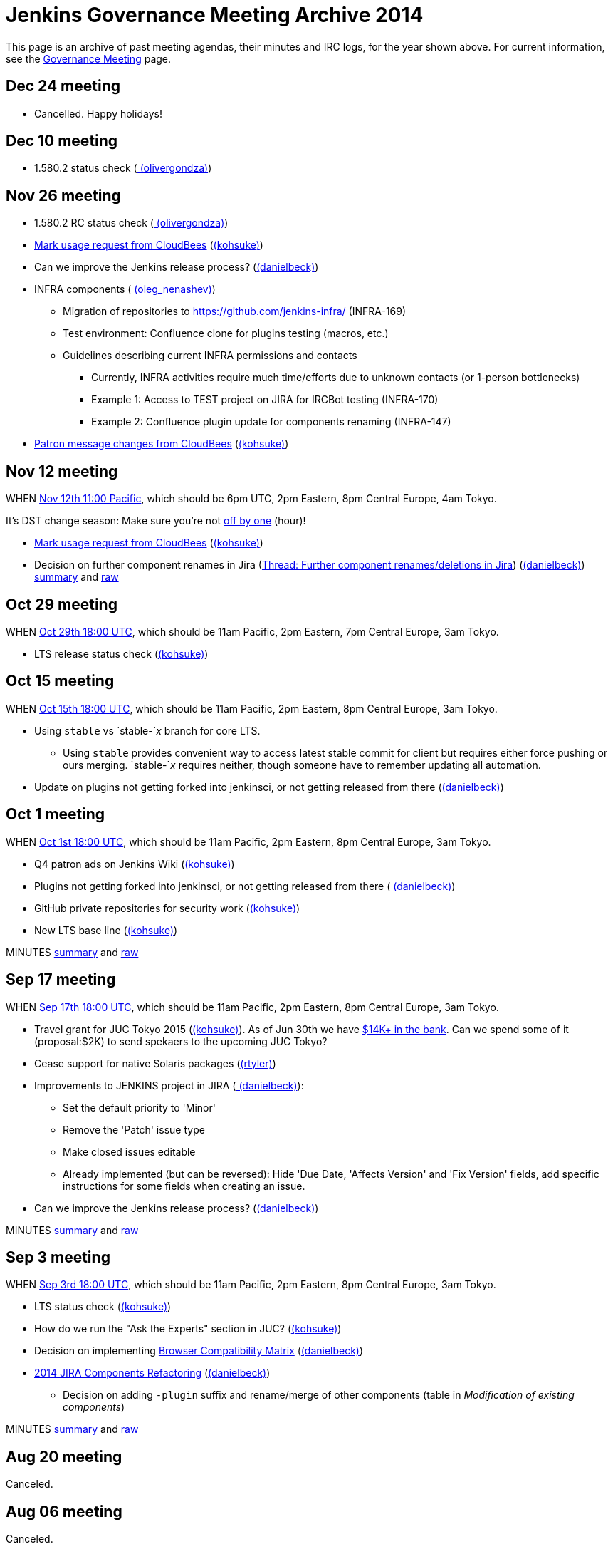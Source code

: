 = Jenkins Governance Meeting Archive 2014

This page is an archive of past meeting agendas, their minutes and IRC logs, for the year shown above.
For current information, see the xref:governance-meeting:index.adoc[Governance Meeting] page.

[#GovernanceMeetingArchive2014-Dec24meeting]
== Dec 24 meeting

* Cancelled. Happy holidays!

[#GovernanceMeetingArchive2014-Dec10meeting]
== Dec 10 meeting

* 1.580.2 status check
(link:https://www.jenkins.io/blog/authors/olivergondza[
(olivergondza)])

[#GovernanceMeetingArchive2014-Nov26meeting]
== Nov 26 meeting

* 1.580.2 RC status check
(link:https://www.jenkins.io/blog/authors/olivergondza[
(olivergondza)])
* https://groups.google.com/d/msg/jenkinsci-dev/rzNetnrhPRI/7rRfyshG9bEJ[Mark
usage request from CloudBees]
(link:https://www.jenkins.io/blog/authors/kohsuke/[(kohsuke)])
* Can we improve the Jenkins release process?
(link:https://www.jenkins.io/blog/authors/daniel-beck/[(danielbeck)])
* INFRA components
(link:https://www.jenkins.io/blog/authors/oleg_nenashev/[
(oleg_nenashev)])
** Migration of repositories to https://github.com/jenkins-infra/
(INFRA-169)
** Test environment: Confluence clone for plugins testing (macros, etc.)
** Guidelines describing current INFRA permissions and contacts
*** Currently, INFRA activities require much time/efforts due to unknown
contacts (or 1-person bottlenecks)
*** Example 1: Access to TEST project on JIRA for IRCBot testing
(INFRA-170)
*** Example 2: Confluence plugin update for components renaming
(INFRA-147)
* https://github.com/jenkinsci/patron/pull/2/files[Patron message
changes from CloudBees]
(link:https://www.jenkins.io/blog/authors/kohsuke/[(kohsuke)])

[#GovernanceMeetingArchive2014-Nov12meeting]
== Nov 12 meeting

WHEN
http://www.timeanddate.com/worldclock/fixedtime.html?msg=Jenkins+Governance+Meeting&iso=20141112T11&p1=224&ah=1&sort=1[Nov
12th 11:00 Pacific], which should be 6pm UTC, 2pm Eastern, 8pm Central
Europe, 4am Tokyo.

It's DST change season: Make sure you're not
https://en.wikipedia.org/wiki/Off-by-one_error[off by one] (hour)!

* https://groups.google.com/d/msg/jenkinsci-dev/rzNetnrhPRI/7rRfyshG9bEJ[Mark usage request from CloudBees]
(link:https://www.jenkins.io/blog/authors/kohsuke/[(kohsuke)])
* Decision on further component renames in Jira
(link:https://groups.google.com/g/jenkinsci-dev/c/T_V9Z71rbPk[Thread: Further component renames/deletions in Jira])
(link:https://www.jenkins.io/blog/authors/daniel-beck/[(danielbeck)])
http://meetings.jenkins-ci.org/jenkins/2014/jenkins.2014-11-12-19.04.html[summary]
and
http://meetings.jenkins-ci.org/jenkins/2014/jenkins.2014-11-12-19.04.log.html[raw]

[#GovernanceMeetingArchive2014-Oct29meeting]
== Oct 29 meeting

WHEN
http://www.timeanddate.com/worldclock/fixedtime.html?msg=Jenkins+Governance+Meeting&iso=20141029T11&p1=224&ah=1&sort=1[Oct
29th 18:00 UTC], which should be 11am Pacific, 2pm Eastern, 7pm Central
Europe, 3am Tokyo.

* LTS release status check
(link:https://www.jenkins.io/blog/authors/kohsuke/[(kohsuke)])

[#GovernanceMeetingArchive2014-Oct15meeting]
== Oct 15 meeting

WHEN
http://www.timeanddate.com/worldclock/fixedtime.html?msg=Jenkins+Governance+Meeting&iso=20141015T11&p1=224&ah=1&sort=1[Oct
15th 18:00 UTC], which should be 11am Pacific, 2pm Eastern, 8pm Central
Europe, 3am Tokyo.

* Using `+stable+` vs `+stable-+`__x__ branch for core LTS.  
** Using `+stable+` provides convenient way to access latest stable
commit for client but requires either force pushing or ours merging.
`+stable-+`__x__ requires neither, though someone have to remember
updating all automation.
* Update on plugins not getting forked into jenkinsci, or not getting
released from there (link:https://www.jenkins.io/blog/authors/daniel-beck/[(danielbeck)])

[#GovernanceMeetingArchive2014-Oct1meeting]
== Oct 1 meeting

WHEN
http://www.timeanddate.com/worldclock/fixedtime.html?msg=Jenkins+Governance+Meeting&iso=20141001T11&p1=224&ah=1&sort=1[Oct
1st 18:00 UTC], which should be 11am Pacific, 2pm Eastern, 8pm Central
Europe, 3am Tokyo.

* Q4 patron ads on Jenkins Wiki
(link:https://www.jenkins.io/blog/authors/kohsuke/[(kohsuke)])
* Plugins not getting forked into jenkinsci, or not getting released
from there (link:https://www.jenkins.io/blog/authors/daniel-beck/[
(danielbeck)])
* GitHub private repositories for security work
(link:https://www.jenkins.io/blog/authors/kohsuke/[(kohsuke)])
* New LTS base line (link:https://www.jenkins.io/blog/authors/kohsuke/[(kohsuke)])

MINUTES
http://meetings.jenkins-ci.org/jenkins/2014/jenkins.2014-10-01-18.01.html[summary]
and
http://meetings.jenkins-ci.org/jenkins/2014/jenkins.2014-10-01-18.01.log.html[raw]

[#GovernanceMeetingArchive2014-Sep17meeting]
== Sep 17 meeting

WHEN
http://www.timeanddate.com/worldclock/fixedtime.html?msg=Jenkins+Governance+Meeting&iso=20140917T11&p1=224&ah=1&sort=1[Sep
17th 18:00 UTC], which should be 11am Pacific, 2pm Eastern, 8pm Central
Europe, 3am Tokyo.

* Travel grant for JUC Tokyo 2015
(link:https://www.jenkins.io/blog/authors/kohsuke/[(kohsuke)]). As
of Jun 30th we have
http://www.spi-inc.org/meetings/minutes/2014/2014-07-10/[$14K+ in the
bank]. Can we spend some of it (proposal:$2K) to send spekaers to the
upcoming JUC Tokyo?
* Cease support for native Solaris packages
(link:https://www.jenkins.io/blog/authors/rtyler/[(rtyler)])
* Improvements to JENKINS project in JIRA
(link:https://www.jenkins.io/blog/authors/daniel-beck/[
(danielbeck)]):
** Set the default priority to 'Minor'
** Remove the 'Patch' issue type
** Make closed issues editable
** Already implemented (but can be reversed): Hide 'Due Date, 'Affects
Version' and 'Fix Version' fields, add specific instructions for some
fields when creating an issue.
* Can we improve the Jenkins release process?
(link:https://www.jenkins.io/blog/authors/daniel-beck/[(danielbeck)])

MINUTES
http://meetings.jenkins-ci.org/jenkins/2014/jenkins.2014-09-17-18.00.html[summary]
and
http://meetings.jenkins-ci.org/jenkins/2014/jenkins.2014-09-17-18.00.log.html[raw]

[#GovernanceMeetingArchive2014-Sep3meeting]
== Sep 3 meeting

WHEN
http://www.timeanddate.com/worldclock/fixedtime.html?msg=Jenkins+Governance+Meeting&iso=20140903T11&p1=224&ah=1&sort=1[Sep
3rd 18:00 UTC], which should be 11am Pacific, 2pm Eastern, 8pm Central
Europe, 3am Tokyo.

* LTS status check (link:https://www.jenkins.io/blog/authors/kohsuke/[(kohsuke)])
* How do we run the "Ask the Experts" section in JUC?
(link:https://www.jenkins.io/blog/authors/kohsuke/[(kohsuke)])
* Decision on implementing
https://wiki.jenkins.io/display/JENKINS/Browser+Compatibility+Matrix[Browser
Compatibility Matrix]
(link:https://www.jenkins.io/blog/authors/daniel-beck/[(danielbeck)])
* https://wiki.jenkins.io/display/JENKINS/2014+JIRA+Components+Refactoring[2014
JIRA Components Refactoring]
(link:https://www.jenkins.io/blog/authors/daniel-beck/[(danielbeck)])
** Decision on adding `+-plugin+` suffix and rename/merge of other
components (table in _Modification of existing components_)

MINUTES
http://meetings.jenkins-ci.org/jenkins/2014/jenkins.2014-09-03-18.01.html[summary]
and
http://meetings.jenkins-ci.org/jenkins/2014/jenkins.2014-09-03-18.01.log.html[raw]

[#GovernanceMeetingArchive2014-Aug20meeting]
== Aug 20 meeting

Canceled.

[#GovernanceMeetingArchive2014-Aug06meeting]
== Aug 06 meeting

Canceled.

[#GovernanceMeetingArchive2014-Jul23thMeeting]
== Jul 23th Meeting

WHEN
http://www.timeanddate.com/worldclock/fixedtime.html?msg=Jenkins+Governance+Meeting&iso=20140723T11&p1=224&ah=1&sort=1[Jul
23rd 18:00 UTC], which should be 11am Pacific, 2pm Eastern, 8pm Central
Europe, 3am Tokyo.

* JUC
** Date set: Oct 23, Hyatt Burlingame by San Francisco Airport
** Schedule a Jenkins meet-up around same time?
** CD Summit scheduled for Oct 22nd in San Francisco
** Sponsor contact details - ok to also share "job title" details with
Gold & Platinum sponsors? Their sales teams will care about this.

(No Kohsuke; jglick will try to drive the bot.)

MINUTES
http://meetings.jenkins-ci.org/jenkins/2014/jenkins.2014-07-23-18.02.html[summary]
and
http://meetings.jenkins-ci.org/jenkins/2014/jenkins.2014-07-23-18.02.log.html[raw]

[#GovernanceMeetingArchive2014-Jul9thMeeting]
== Jul 9th Meeting

WHEN
http://www.timeanddate.com/worldclock/fixedtime.html?msg=Jenkins+Governance+Meeting&iso=20140709T11&p1=224&ah=1&sort=1[Jul
9th 18:00 UTC], which should be 11am Pacific, 2pm Eastern, 8pm Central
Europe, 3am Tokyo.

* Brainstorming on improving the sponsor contact opt-in ratio: only 20%
of the attendees opted in to the sponsor contact. What can we do to
improve that (or make it up in another way)?
* Next Jenkins newsletter - Call for Content
* 1.565.1 RC status check

MINUTES
http://meetings.jenkins-ci.org/jenkins/2014/jenkins.2014-07-09-18.02.html[summary]
and
http://meetings.jenkins-ci.org/jenkins/2014/jenkins.2014-07-09-18.02.log.html[raw]

[#GovernanceMeetingArchive2014-Jun25thMeeting]
== Jun 25th Meeting

WHEN
http://www.timeanddate.com/worldclock/fixedtime.html?msg=Jenkins+Governance+Meeting&iso=20140625T11&p1=224&ah=1&sort=1[Jun
25th 18:00 UTC], which should be 11am Pacific, 2pm Eastern, 8pm Central
Europe, 3am Tokyo.

* 1.554.3 release status check
* What's the next LTS baseline?

MINUTES
http://meetings.jenkins-ci.org/jenkins/2014/jenkins.2014-06-25-18.11.html[summary]
and
http://meetings.jenkins-ci.org/jenkins/2014/jenkins.2014-06-25-18.11.log.html[raw]

[#GovernanceMeetingArchive2014-Jun11thMeeting]
== Jun 11th Meeting

WHEN
http://www.timeanddate.com/worldclock/fixedtime.html?msg=Jenkins+Governance+Meeting&iso=20140611T11&p1=224&ah=1&sort=1[Jun
11th 18:00 UTC], which should be 11am Pacific, 2pm Eastern, 8pm Central
Europe, 3am Tokyo.

* 1.554.3 RC status check
* JUC (link:https://www.jenkins.io/blog/authors/lisawells[
(lisawells)])

MINUTES
http://meetings.jenkins-ci.org/jenkins/2014/jenkins.2014-06-11-18.00.html[summary]
and
http://meetings.jenkins-ci.org/jenkins/2014/jenkins.2014-06-11-18.00.log.html[raw]

[#GovernanceMeetingArchive2014-May28thMeeting]
== May 28th Meeting

WHEN
http://www.timeanddate.com/worldclock/fixedtime.html?msg=Jenkins+Governance+Meeting&iso=20140528T11&p1=224&ah=1&sort=1[May
28th 18:00 UTC], which should be 11am Pacific, 2pm Eastern, 8pm Central
Europe, 3am Tokyo.

* commission to build 3D model of Mr.Jenkins?
(link:https://www.jenkins.io/blog/authors/kohsuke/[(kohsuke)])
* 1.554.2 LTS release status check
(link:https://www.jenkins.io/blog/authors/kohsuke/[(kohsuke)])
* JUC

[#GovernanceMeetingArchive2014-May14thMeeting]
== May 14th Meeting

WHEN
http://www.timeanddate.com/worldclock/fixedtime.html?msg=Jenkins+Governance+Meeting&iso=20140514T11&p1=224&ah=1&sort=1[May
14th 18:00 UTC], which should be 11am Pacific, 2pm Eastern, 8pm Central
Europe, 3am Tokyo.

[#GovernanceMeetingArchive2014-Apr30thMeeting]
== Apr 30th Meeting

WHEN
http://www.timeanddate.com/worldclock/fixedtime.html?msg=Jenkins+Governance+Meeting&iso=20140430T11&p1=224&ah=1&sort=1[Apr
30th 18:00 UTC], which should be 11am Pacific, 2pm Eastern, 8pm Central
Europe, 3am Tokyo.

* 1.554.1 release status
* Jenkins joining http://www.openinventionnetwork.com/[the software
patent non-aggression community]?
(link:https://www.jenkins.io/blog/authors/kohsuke/[(kohsuke)])
* Permanently switch to acceptance-tests for LTS testing. (ogondza)

[#GovernanceMeetingArchive2014-Apr16thMeeting]
== Apr 16th Meeting

WHEN
http://www.timeanddate.com/worldclock/fixedtime.html?msg=Jenkins+Governance+Meeting&iso=20140416T11&p1=224&ah=1&sort=1[Apr
16th 18:00 UTC], which should be 11am Pacific, 2pm Eastern, 8pm Central
Europe, 3am Tokyo.

* JUC status update / travel grant?
(link:https://www.jenkins.io/blog/authors/lisawells[
(lisawells)]/Alyssa)
** how to reach German Jenkins community?
* 1.554.1 RC status (link:https://www.jenkins.io/blog/authors/jglick[(jglick)])

MINUTES
http://meetings.jenkins-ci.org/jenkins/2014/jenkins.2014-04-16-18.00.html[summary]
and
http://meetings.jenkins-ci.org/jenkins/2014/jenkins.2014-04-16-18.00.log.html[raw]

[#GovernanceMeetingArchive2014-Apr2ndMeeting]
== Apr 2nd Meeting

WHEN
http://www.timeanddate.com/worldclock/fixedtime.html?msg=Jenkins+Governance+Meeting&iso=20140402T11&p1=224&ah=1&sort=1[Apr
2nd 18:00 UTC], which should be 11am PDT, 2pm EDT, 9pm CEST, 4am Tokyo.

* 1.554 go or no-go (link:https://www.jenkins.io/blog/authors/kohsuke/[(kohsuke)])
* https://wiki.jenkins.io/display/JENKINS/Patron+of+Jenkins+program[Patron
of Jenkins program] approval
(link:https://www.jenkins.io/blog/authors/kohsuke/[(kohsuke)])
* JIRA Versions backend application
(link:https://www.jenkins.io/blog/authors/slide_o_mix[slide_o_mix])

MINUTES
http://meetings.jenkins-ci.org/jenkins/2014/jenkins.2014-04-02-18.02.html[summary]
and
http://meetings.jenkins-ci.org/jenkins/2014/jenkins.2014-04-02-18.02.log.html[raw]



[#GovernanceMeetingArchive2014-Mar19thMeeting]
== Mar 19th Meeting

WHEN
http://www.timeanddate.com/worldclock/fixedtime.html?msg=Jenkins+Governance+Meeting&iso=20140319T11&p1=224&ah=1&sort=1[Mar
19th 19:00 UTC], which should be 11am PDT, 2pm EDT, 8pm CET, 4am Tokyo.

* Pick new LTS baseline
(link:https://www.jenkins.io/blog/authors/kohsuke/[(kohsuke)])
* Review of the
https://wiki.jenkins.io/display/JENKINS/2014+Jenkins+Infrastructure+Roadmap[2014
Jenkins Infrastructure Roadmap]
(link:https://www.jenkins.io/blog/authors/rtyler/[(rtyler)])

MINUTES
http://meetings.jenkins-ci.org/jenkins/2014/jenkins.2014-03-19-18.01.html[summary]
and
http://meetings.jenkins-ci.org/jenkins/2014/jenkins.2014-03-19-18.01.log.html[raw]



[#GovernanceMeetingArchive2014-Mar5thMeeting]
== Mar 5th Meeting

WHEN
http://www.timeanddate.com/worldclock/fixedtime.html?msg=Jenkins+Governance+Meeting&iso=20140305T11&p1=224&ah=1&sort=1[Mar
5h 19:00 UTC], which should be 11am PST, 2pm EST, 8pm CET, 4am Tokyo.

* Moving cucumber from Contegix to the OSUOSL data centers
* Moving Confluence to a new VM
* Switching from masterless Puppet to a Puppet master.
* Approval to order more stickers
(link:https://www.jenkins.io/blog/authors/kohsuke/[(kohsuke)])

MINUTES
http://meetings.jenkins-ci.org/jenkins/2014/jenkins.2014-03-05-19.00.html[summary]
and
http://meetings.jenkins-ci.org/jenkins/2014/jenkins.2014-03-05-19.00.log.html[raw]



[#GovernanceMeetingArchive2014-Jan22ndMeeting]
== Jan 22nd Meeting

WHEN
http://www.timeanddate.com/worldclock/fixedtime.html?msg=Jenkins+Governance+Meeting&iso=20140122T11&p1=224&ah=1&sort=1[Jan
22nd 19:00 UTC], which should be 11am PST, 2pm EST, 8pm CET, 4am Tokyo.

* FOSDEM planning
* LTS.next planning and its scheduled cadence
(link:https://www.jenkins.io/blog/authors/olivergondza[
(olivergondza)])
* https://wiki.jenkins.io/pages/viewpage.action?pageId=71435396["Patron
of Jenkins" proposal] (link:https://www.jenkins.io/blog/authors/kohsuke/[(kohsuke)])

MINUTES
http://meetings.jenkins-ci.org/jenkins/2014/jenkins.2014-01-22-19.01.html[summary]
and
http://meetings.jenkins-ci.org/jenkins/2014/jenkins.2014-01-22-19.01.log.html[raw]
